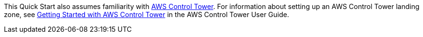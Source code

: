 // Replace the content in <>
// For example: “familiarity with basic concepts in networking, database operations, and data encryption” or “familiarity with <software>.”
// Include links if helpful. 
// You don't need to list AWS services or point to general info about AWS; the boilerplate already covers this.

This Quick Start also assumes familiarity with https://aws.amazon.com/controltower/[AWS Control Tower]. For information about setting up an AWS Control Tower landing zone, see https://docs.aws.amazon.com/controltower/latest/userguide/getting-started-with-control-tower.html[Getting Started with AWS Control Tower] in the AWS Control Tower User Guide. 

